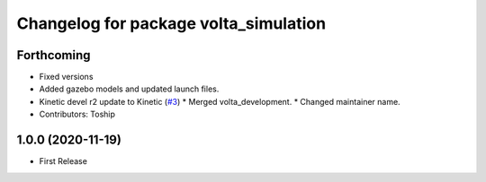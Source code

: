 ^^^^^^^^^^^^^^^^^^^^^^^^^^^^^^^^^^^^^^
Changelog for package volta_simulation
^^^^^^^^^^^^^^^^^^^^^^^^^^^^^^^^^^^^^^

Forthcoming
-----------
* Fixed versions
* Added gazebo models and updated launch files.
* Kinetic devel r2 update to Kinetic (`#3 <https://github.com/botsync/volta_simulation/issues/3>`_)
  * Merged volta_development.
  * Changed maintainer name.
* Contributors: Toship

1.0.0 (2020-11-19)
------------------
* First Release
